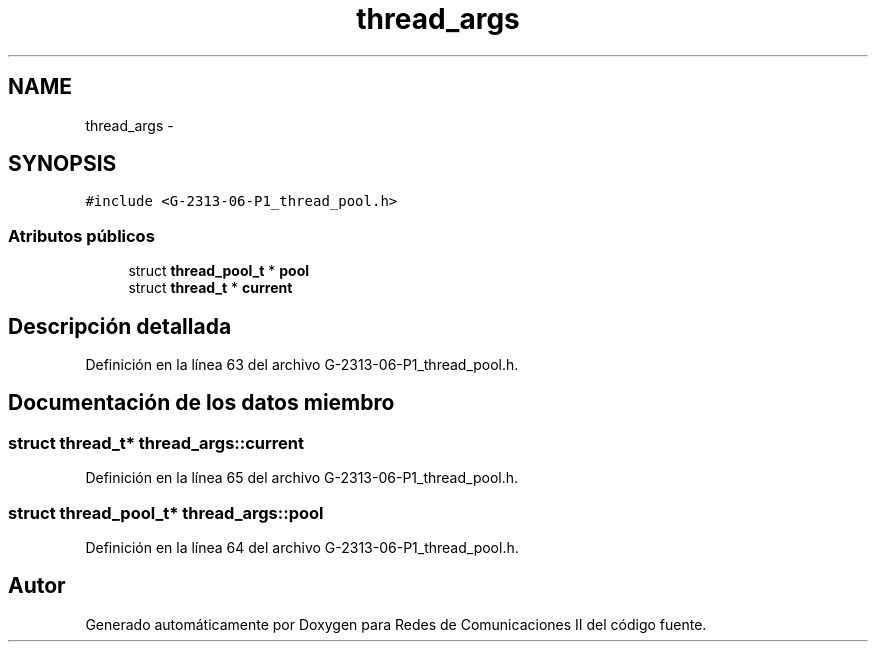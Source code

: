 .TH "thread_args" 3 "Lunes, 13 de Marzo de 2017" "Version 1.0" "Redes de Comunicaciones II" \" -*- nroff -*-
.ad l
.nh
.SH NAME
thread_args \- 
.SH SYNOPSIS
.br
.PP
.PP
\fC#include <G-2313-06-P1_thread_pool\&.h>\fP
.SS "Atributos públicos"

.in +1c
.ti -1c
.RI "struct \fBthread_pool_t\fP * \fBpool\fP"
.br
.ti -1c
.RI "struct \fBthread_t\fP * \fBcurrent\fP"
.br
.in -1c
.SH "Descripción detallada"
.PP 
Definición en la línea 63 del archivo G-2313-06-P1_thread_pool\&.h\&.
.SH "Documentación de los datos miembro"
.PP 
.SS "struct \fBthread_t\fP* thread_args::current"

.PP
Definición en la línea 65 del archivo G-2313-06-P1_thread_pool\&.h\&.
.SS "struct \fBthread_pool_t\fP* thread_args::pool"

.PP
Definición en la línea 64 del archivo G-2313-06-P1_thread_pool\&.h\&.

.SH "Autor"
.PP 
Generado automáticamente por Doxygen para Redes de Comunicaciones II del código fuente\&.
